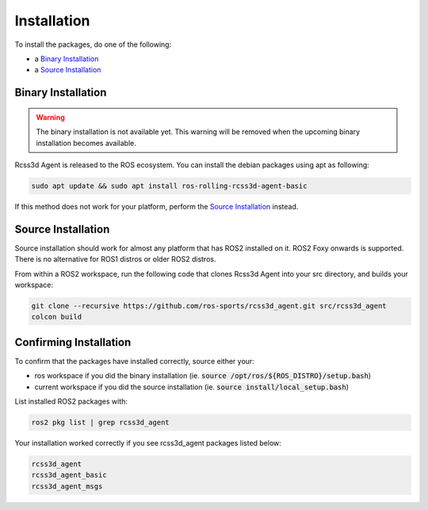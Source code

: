 Installation
############

To install the packages, do one of the following:

* a `Binary Installation`_
* a `Source Installation`_

Binary Installation
*******************

.. warning::

  The binary installation is not available yet. This warning will be removed when the
  upcoming binary installation becomes available.

Rcss3d Agent is released to the ROS ecosystem. You can install the debian packages using apt
as following:

.. code-block:: console
  
  sudo apt update && sudo apt install ros-rolling-rcss3d-agent-basic

If this method does not work for your platform, perform the `Source Installation`_ instead.

Source Installation
*******************

Source installation should work for almost any platform that has ROS2 installed on it.
ROS2 Foxy onwards is supported. There is no alternative for ROS1 distros or older ROS2 distros.

From within a ROS2 workspace, run the following code that clones Rcss3d Agent into your
src directory, and builds your workspace:

.. code-block:: console

   git clone --recursive https://github.com/ros-sports/rcss3d_agent.git src/rcss3d_agent
   colcon build

Confirming Installation
***********************

To confirm that the packages have installed correctly, source either your:

* ros workspace if you did the binary installation (ie. :code:`source /opt/ros/${ROS_DISTRO}/setup.bash`)
* current workspace if you did the source installation (ie. :code:`source install/local_setup.bash`)

List installed ROS2 packages with:

.. code-block:: console

  ros2 pkg list | grep rcss3d_agent

Your installation worked correctly if you see rcss3d_agent packages listed below:

.. code-block:: console

  rcss3d_agent
  rcss3d_agent_basic
  rcss3d_agent_msgs

